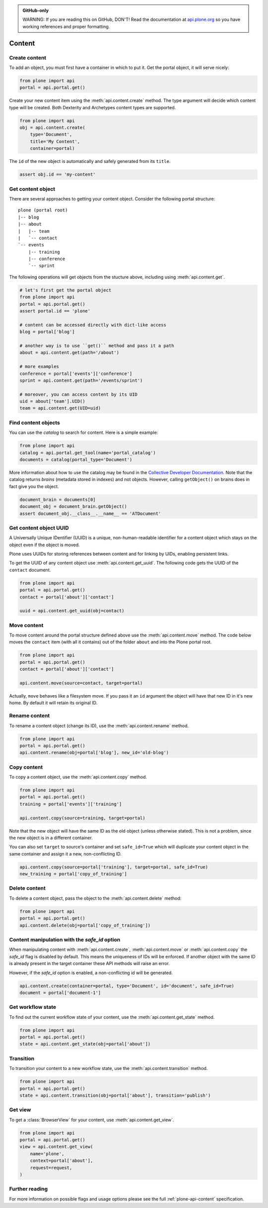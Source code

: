 .. admonition:: GitHub-only

    WARNING: If you are reading this on GitHub, DON'T! Read the documentation
    at `api.plone.org <http://developer.plone.org/reference_manuals/external/plone.api/content.html>`_
    so you have working references and proper formatting.


.. module:: plone

.. _chapter_content:

Content
=======

.. _content_create_example:

Create content
--------------

To add an object, you must first have a container in which to put it. Get the
portal object, it will serve nicely:

.. code-block:: python

    from plone import api
    portal = api.portal.get()

Create your new content item using the :meth:`api.content.create` method. The
type argument will decide which content type will be created. Both Dexterity
and Archetypes content types are supported.

.. code-block:: python

    from plone import api
    obj = api.content.create(
        type='Document',
        title='My Content',
        container=portal)

The ``id`` of the new object is automatically and safely generated from its
``title``.

.. code-block:: python

    assert obj.id == 'my-content'


.. _content_get_example:

Get content object
------------------

There are several approaches to getting your content object. Consider the
following portal structure::

    plone (portal root)
    |-- blog
    |-- about
    |   |-- team
    |   `-- contact
    `-- events
        |-- training
        |-- conference
        `-- sprint

.. invisible-code-block: python

    portal = api.portal.get()
    blog = api.content.create(type='Link', id='blog', container=portal)
    about = api.content.create(type='Folder', id='about', container=portal)
    events = api.content.create(type='Folder', id='events', container=portal)

    api.content.create(container=about, type='Document', id='team')
    api.content.create(container=about, type='Document', id='contact')

    api.content.create(container=events, type='Event', id='training')
    api.content.create(container=events, type='Event', id='conference')
    api.content.create(container=events, type='Event', id='sprint')


The following operations will get objects from the stucture above, including
using :meth:`api.content.get`.

.. code-block:: python

    # let's first get the portal object
    from plone import api
    portal = api.portal.get()
    assert portal.id == 'plone'

    # content can be accessed directly with dict-like access
    blog = portal['blog']

    # another way is to use ``get()`` method and pass it a path
    about = api.content.get(path='/about')

    # more examples
    conference = portal['events']['conference']
    sprint = api.content.get(path='/events/sprint')

    # moreover, you can access content by its UID
    uid = about['team'].UID()
    team = api.content.get(UID=uid)


.. invisible-code-block: python

    self.assertTrue(portal)
    self.assertTrue(blog)
    self.assertTrue(about)
    self.assertTrue(conference)
    self.assertTrue(sprint)
    self.assertTrue(team)


.. _content_find_example:

Find content objects
--------------------

You can use the *catalog* to search for content. Here is a simple example:

.. code-block:: python

    from plone import api
    catalog = api.portal.get_tool(name='portal_catalog')
    documents = catalog(portal_type='Document')

.. invisible-code-block: python
    self.assertEqual(catalog.__class__.__name__, 'CatalogTool')
    self.assertEqual(len(documents), 3)

More information about how to use the catalog may be found in the `Collective
Developer Documentation
<http://collective-docs.readthedocs.org/en/latest/searching_and_indexing/query.html>`_.
Note that the catalog returns *brains* (metadata stored in indexes) and not
objects. However, calling ``getObject()`` on brains does in fact give you the
object.

.. code-block:: python

    document_brain = documents[0]
    document_obj = document_brain.getObject()
    assert document_obj.__class__.__name__ == 'ATDocument'

.. _content_get_uuid_example:

Get content object UUID
-----------------------

A Universally Unique IDentifier (UUID) is a unique, non-human-readable
identifier for a content object which stays on the object even if the object
is moved.

Plone uses UUIDs for storing references between content and for linking by
UIDs, enabling persistent links.

To get the UUID of any content object use :meth:`api.content.get_uuid`. The
following code gets the UUID of the ``contact`` document.

.. code-block:: python

    from plone import api
    portal = api.portal.get()
    contact = portal['about']['contact']

    uuid = api.content.get_uuid(obj=contact)

.. invisible-code-block: python

    self.assertTrue(isinstance(uuid, str))

.. _content_move_example:

Move content
------------

To move content around the portal structure defined above use the
:meth:`api.content.move` method. The code below moves the ``contact`` item
(with all it contains) out of the folder ``about`` and into the Plone portal
root.

.. code-block:: python

    from plone import api
    portal = api.portal.get()
    contact = portal['about']['contact']

    api.content.move(source=contact, target=portal)

.. invisible-code-block: python

    self.assertFalse(portal['about'].get('contact'))
    self.assertTrue(portal['contact'])

Actually, ``move`` behaves like a filesystem move. If you pass it an ``id``
argument the object will have that new ID in it's new home. By default it will
retain its original ID.

.. _content_rename_example:

Rename content
--------------

To rename a content object (change its ID), use the :meth:`api.content.rename`
method.

.. code-block:: python

    from plone import api
    portal = api.portal.get()
    api.content.rename(obj=portal['blog'], new_id='old-blog')

.. invisible-code-block: python

    self.assertFalse(portal.get('blog'))
    self.assertTrue(portal['old-blog'])


.. _content_copy_example:

Copy content
------------

To copy a content object, use the :meth:`api.content.copy` method.

.. code-block:: python

    from plone import api
    portal = api.portal.get()
    training = portal['events']['training']

    api.content.copy(source=training, target=portal)

Note that the new object will have the same ID as the old object (unless
otherwise stated). This is not a problem, since the new object is in a
different container.

.. invisible-code-block: python

    assert portal['events']['training'].id == 'training'
    assert portal['training'].id == 'training'


You can also set ``target`` to source's container and set ``safe_id=True`` which
will duplicate your content object in the same container and assign it a
new, non-conflicting ID.

.. code-block:: python

    api.content.copy(source=portal['training'], target=portal, safe_id=True)
    new_training = portal['copy_of_training']

.. invisible-code-block: python

    self.assertTrue(portal['training'])  # old object remains
    self.assertTrue(portal['copy_of_training'])


.. _content_delete_example:

Delete content
--------------

To delete a content object, pass the object to the :meth:`api.content.delete`
method:

.. code-block:: python

    from plone import api
    portal = api.portal.get()
    api.content.delete(obj=portal['copy_of_training'])

.. invisible-code-block: python

    self.assertFalse(portal.get('copy_of_training'))


.. _content_manipulation_with_safe_id_option:

Content manipulation with the `safe_id` option
----------------------------------------------

When manipulating content with :meth:`api.content.create`,
:meth:`api.content.move` or :meth:`api.content.copy` the `safe_id` flag is
disabled by default. This means the uniqueness of IDs will be enforced. If
another object with the same ID is already present in the target container
these API methods will raise an error.

However, if the `safe_id` option is enabled, a non-conflicting id will be
generated.

.. invisible-code-block: python

    api.content.create(container=portal, type='Document', id='document', safe_id=True)

.. code-block:: python

    api.content.create(container=portal, type='Document', id='document', safe_id=True)
    document = portal['document-1']


.. _content_get_state_example:

Get workflow state
------------------

To find out the current workflow state of your content, use the
:meth:`api.content.get_state` method.

.. code-block:: python

    from plone import api
    portal = api.portal.get()
    state = api.content.get_state(obj=portal['about'])

.. invisible-code-block: python

    self.assertEqual(state, 'private')


.. _content_transition_example:

Transition
----------

To transition your content to a new workflow state, use the
:meth:`api.content.transition` method.

.. code-block:: python

    from plone import api
    portal = api.portal.get()
    state = api.content.transition(obj=portal['about'], transition='publish')

.. invisible-code-block: python

    self.assertEqual(
        api.content.get_state(obj=portal['about']),
        'published'
    )


.. _content_get_view_example:

Get view
--------

To get a :class:`BrowserView` for your content, use :meth:`api.content.get_view`.

.. code-block:: python

    from plone import api
    portal = api.portal.get()
    view = api.content.get_view(
        name='plone',
        context=portal['about'],
        request=request,
    )

.. invisible-code-block: python

    self.assertEqual(view.__name__, u'plone')


Further reading
---------------

For more information on possible flags and usage options please see the full
:ref:`plone-api-content` specification.
